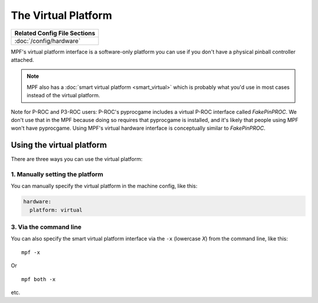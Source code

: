 The Virtual Platform
====================

+------------------------------------------------------------------------------+
| Related Config File Sections                                                 |
+==============================================================================+
| :doc:`/config/hardware`                                                      |
+------------------------------------------------------------------------------+

MPF's virtual platform interface is a software-only platform you can
use if you don't have a physical pinball controller attached.

.. note:: MPF also has a :doc:`smart virtual platform <smart_virtual>`
   which is probably what you'd use in most cases instead of the
   virtual platform.

Note for P-ROC and P3-ROC users: P-ROC's pyprocgame includes a virtual P-ROC interface
called *FakePinPROC*. We don't use that in the MPF because doing so
requires that pyprocgame is installed, and it's likely that people
using MPF won't have pyprocgame. Using MPF's virtual hardware interface
is conceptually similar to *FakePinPROC*.

Using the virtual platform
--------------------------

There are three ways you can use the virtual platform:

1. Manually setting the platform
~~~~~~~~~~~~~~~~~~~~~~~~~~~~~~~~

You can manually specify the virtual platform in the machine config, like this:

.. code-block:: mpf-config

    hardware:
      platform: virtual

3. Via the command line
~~~~~~~~~~~~~~~~~~~~~~~

You can also specify the smart virtual platform interface via the ``-x``
(lowercase *X*) from the command line, like this:

::

    mpf -x

Or

::

   mpf both -x

etc.

